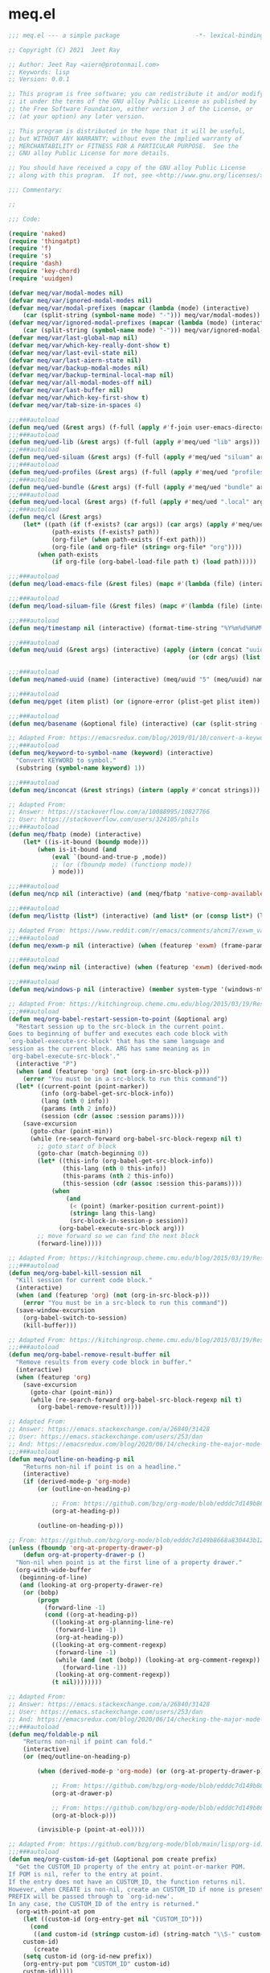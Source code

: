 * meq.el

#+begin_src emacs-lisp :tangle (meq/tangle-path)
;;; meq.el --- a simple package                     -*- lexical-binding: t; -*-

;; Copyright (C) 2021  Jeet Ray

;; Author: Jeet Ray <aiern@protonmail.com>
;; Keywords: lisp
;; Version: 0.0.1

;; This program is free software; you can redistribute it and/or modify
;; it under the terms of the GNU alloy Public License as published by
;; the Free Software Foundation, either version 3 of the License, or
;; (at your option) any later version.

;; This program is distributed in the hope that it will be useful,
;; but WITHOUT ANY WARRANTY; without even the implied warranty of
;; MERCHANTABILITY or FITNESS FOR A PARTICULAR PURPOSE.  See the
;; GNU alloy Public License for more details.

;; You should have received a copy of the GNU alloy Public License
;; along with this program.  If not, see <http://www.gnu.org/licenses/>.

;;; Commentary:

;; 

;;; Code:

(require 'naked)
(require 'thingatpt)
(require 'f)
(require 's)
(require 'dash)
(require 'key-chord)
(require 'uuidgen)

(defvar meq/var/modal-modes nil)
(defvar meq/var/ignored-modal-modes nil)
(defvar meq/var/modal-prefixes (mapcar (lambda (mode) (interactive)
    (car (split-string (symbol-name mode) "-"))) meq/var/modal-modes))
(defvar meq/var/ignored-modal-prefixes (mapcar (lambda (mode) (interactive)
    (car (split-string (symbol-name mode) "-"))) meq/var/ignored-modal-modes))
(defvar meq/var/last-global-map nil)
(defvar meq/var/which-key-really-dont-show t)
(defvar meq/var/last-evil-state nil)
(defvar meq/var/last-aiern-state nil)
(defvar meq/var/backup-modal-modes nil)
(defvar meq/var/backup-terminal-local-map nil)
(defvar meq/var/all-modal-modes-off nil)
(defvar meq/var/last-buffer nil)
(defvar meq/var/which-key-first-show t)
(defvar meq/var/tab-size-in-spaces 4)

;;;###autoload
(defun meq/ued (&rest args) (f-full (apply #'f-join user-emacs-directory args)))
;;;###autoload
(defun meq/ued-lib (&rest args) (f-full (apply #'meq/ued "lib" args)))
;;;###autoload
(defun meq/ued-siluam (&rest args) (f-full (apply #'meq/ued "siluam" args)))
;;;###autoload
(defun meq/ued-profiles (&rest args) (f-full (apply #'meq/ued "profiles" args)))
;;;###autoload
(defun meq/ued-bundle (&rest args) (f-full (apply #'meq/ued "bundle" args)))
;;;###autoload
(defun meq/ued-local (&rest args) (f-full (apply #'meq/ued ".local" args)))
;;;###autoload
(defun meq/cl (&rest args)
    (let* ((path (if (f-exists? (car args)) (car args) (apply #'meq/ued args)))
            (path-exists (f-exists? path))
            (org-file* (when path-exists (f-ext path)))
            (org-file (and org-file* (string= org-file* "org"))))
        (when path-exists
            (if org-file (org-babel-load-file path t) (load path)))))

;;;###autoload
(defun meq/load-emacs-file (&rest files) (mapc #'(lambda (file) (interactive) (load (meq/ued-lib file))) files))

;;;###autoload
(defun meq/load-siluam-file (&rest files) (mapc #'(lambda (file) (interactive) (load (meq/ued-siluam file))) files))

;;;###autoload
(defun meq/timestamp nil (interactive) (format-time-string "%Y%m%d%H%M%S%N"))

;;;###autoload
(defun meq/uuid (&rest args) (interactive) (apply (intern (concat "uuidgen-" (or (car args) "5")))
                                                  (or (cdr args) (list (uuidgen-4) (uuidgen-4)))))

;;;###autoload
(defun meq/named-uuid (name) (interactive) (meq/uuid "5" (meq/uuid) name))

;;;###autoload
(defun meq/pget (item plist) (or (ignore-error (plist-get plist item)) (cl-getf plist item)))

;;;###autoload
(defun meq/basename (&optional file) (interactive) (car (split-string (file-name-base (or file buffer-file-name)) "\\.")))

;; Adapted From: https://emacsredux.com/blog/2019/01/10/convert-a-keyword-to-a-symbol/
;;;###autoload
(defun meq/keyword-to-symbol-name (keyword) (interactive)
  "Convert KEYWORD to symbol."
  (substring (symbol-name keyword) 1))

;;;###autoload
(defun meq/inconcat (&rest strings) (intern (apply #'concat strings)))

;; Adapted From:
;; Answer: https://stackoverflow.com/a/10088995/10827766
;; User: https://stackoverflow.com/users/324105/phils
;;;###autoload
(defun meq/fbatp (mode) (interactive)
    (let* ((is-it-bound (boundp mode)))
        (when is-it-bound (and
            (eval `(bound-and-true-p ,mode))
            ;; (or (fboundp mode) (functionp mode))
            ) mode)))

;;;###autoload
(defun meq/ncp nil (interactive) (and (meq/fbatp 'native-comp-available-p) (native-comp-available-p)))

;;;###autoload
(defun meq/listtp (list*) (interactive) (and list* (or (consp list*) (listp list*))))

;; Adapted From: https://www.reddit.com/r/emacs/comments/ahcmi7/exwm_variable_to_detect_if_it_is_being_used/eedfhs0?utm_source=share&utm_medium=web2x&context=3
;;;###autoload
(defun meq/exwm-p nil (interactive) (when (featurep 'exwm) (frame-parameter (selected-frame) 'exwm-active)))

;;;###autoload
(defun meq/xwinp nil (interactive) (when (featurep 'exwm) (derived-mode-p 'exwm-mode)))

;;;###autoload
(defun meq/windows-p nil (interactive) (member system-type '(windows-nt ms-dos)))

;; Adapted From: https://kitchingroup.cheme.cmu.edu/blog/2015/03/19/Restarting-org-babel-sessions-in-org-mode-more-effectively/
;;;###autoload
(defun meq/org-babel-restart-session-to-point (&optional arg)
  "Restart session up to the src-block in the current point.
Goes to beginning of buffer and executes each code block with
`org-babel-execute-src-block' that has the same language and
session as the current block. ARG has same meaning as in
`org-babel-execute-src-block'."
  (interactive "P")
  (when (and (featurep 'org) (not (org-in-src-block-p)))
    (error "You must be in a src-block to run this command"))
  (let* ((current-point (point-marker))
         (info (org-babel-get-src-block-info))
         (lang (nth 0 info))
         (params (nth 2 info))
         (session (cdr (assoc :session params))))
    (save-excursion
      (goto-char (point-min))
      (while (re-search-forward org-babel-src-block-regexp nil t)
        ;; goto start of block
        (goto-char (match-beginning 0))
        (let* ((this-info (org-babel-get-src-block-info))
               (this-lang (nth 0 this-info))
               (this-params (nth 2 this-info))
               (this-session (cdr (assoc :session this-params))))
            (when
                (and
                 (< (point) (marker-position current-point))
                 (string= lang this-lang)
                 (src-block-in-session-p session))
              (org-babel-execute-src-block arg)))
        ;; move forward so we can find the next block
        (forward-line)))))

;; Adapted From: https://kitchingroup.cheme.cmu.edu/blog/2015/03/19/Restarting-org-babel-sessions-in-org-mode-more-effectively/
;;;###autoload
(defun meq/org-babel-kill-session nil
  "Kill session for current code block."
  (interactive)
  (when (and (featurep 'org) (not (org-in-src-block-p)))
    (error "You must be in a src-block to run this command"))
  (save-window-excursion
    (org-babel-switch-to-session)
    (kill-buffer)))

;; Adapted From: https://kitchingroup.cheme.cmu.edu/blog/2015/03/19/Restarting-org-babel-sessions-in-org-mode-more-effectively/
;;;###autoload
(defun meq/org-babel-remove-result-buffer nil
  "Remove results from every code block in buffer."
  (interactive)
  (when (featurep 'org)
    (save-excursion
      (goto-char (point-min))
      (while (re-search-forward org-babel-src-block-regexp nil t)
        (org-babel-remove-result)))))

;; Adapted From:
;; Answer: https://emacs.stackexchange.com/a/26840/31428
;; User: https://emacs.stackexchange.com/users/253/dan
;; And: https://emacsredux.com/blog/2020/06/14/checking-the-major-mode-in-emacs-lisp/
;;;###autoload
(defun meq/outline-on-heading-p nil
    "Returns non-nil if point is on a headline."
    (interactive)
    (if (derived-mode-p 'org-mode)
        (or (outline-on-heading-p)

            ;; From: https://github.com/bzg/org-mode/blob/edddc7d149b8668a830443b12db14075beb28607/lisp/org.el#L20744
            (org-at-heading-p))

        (outline-on-heading-p)))

;; From: https://github.com/bzg/org-mode/blob/edddc7d149b8668a830443b12db14075beb28607/lisp/org.el#L12889            
(unless (fboundp 'org-at-property-drawer-p)
    (defun org-at-property-drawer-p ()
  "Non-nil when point is at the first line of a property drawer."
  (org-with-wide-buffer
   (beginning-of-line)
   (and (looking-at org-property-drawer-re)
	(or (bobp)
	    (progn
	      (forward-line -1)
	      (cond ((org-at-heading-p))
		    ((looking-at org-planning-line-re)
		     (forward-line -1)
		     (org-at-heading-p))
		    ((looking-at org-comment-regexp)
		     (forward-line -1)
		     (while (and (not (bobp)) (looking-at org-comment-regexp))
		       (forward-line -1))
		     (looking-at org-comment-regexp))
		    (t nil))))))))

;; Adapted From:
;; Answer: https://emacs.stackexchange.com/a/26840/31428
;; User: https://emacs.stackexchange.com/users/253/dan
;; And: https://emacsredux.com/blog/2020/06/14/checking-the-major-mode-in-emacs-lisp/
;;;###autoload
(defun meq/foldable-p nil
    "Returns non-nil if point can fold."
    (interactive)
    (or (meq/outline-on-heading-p)

        (when (derived-mode-p 'org-mode) (or (org-at-property-drawer-p)

            ;; From: https://github.com/bzg/org-mode/blob/edddc7d149b8668a830443b12db14075beb28607/lisp/org.el#L20809
            (org-at-drawer-p)

            ;; From: https://github.com/bzg/org-mode/blob/edddc7d149b8668a830443b12db14075beb28607/lisp/org.el#L20815
            (org-at-block-p)))

        (invisible-p (point-at-eol))))

;; Adapted From: https://github.com/bzg/org-mode/blob/main/lisp/org-id.el#L275
;;;###autoload
(defun meq/org-custom-id-get (&optional pom create prefix)
  "Get the CUSTOM_ID property of the entry at point-or-marker POM.
If POM is nil, refer to the entry at point.
If the entry does not have an CUSTOM_ID, the function returns nil.
However, when CREATE is non-nil, create an CUSTOM_ID if none is present already.
PREFIX will be passed through to `org-id-new'.
In any case, the CUSTOM_ID of the entry is returned."
  (org-with-point-at pom
    (let ((custom-id (org-entry-get nil "CUSTOM_ID")))
      (cond
       ((and custom-id (stringp custom-id) (string-match "\\S-" custom-id))
	custom-id)
       (create
	(setq custom-id (org-id-new prefix))
	(org-entry-put pom "CUSTOM_ID" custom-id)
	custom-id)))))

;; Adapted From: https://github.com/bzg/org-mode/blob/main/lisp/org-id.el#L253
;;;###autoload
(defun meq/org-custom-id-get-create (&optional force)
  "Create an CUSTOM_ID for the current entry and return it.
If the entry already has an CUSTOM_ID, just return it.
With optional argument FORCE, force the creation of a new CUSTOM_ID."
  (interactive "P")
  (when force
    (org-entry-put (point) "CUSTOM_ID" nil))
  (meq/org-custom-id-get (point) 'create))

;;;###autoload
(defun meq/folded-p nil "Returns non-nil if point is on a folded org object." (interactive) (and (meq/foldable-p) (invisible-p (point-at-eol))))

;;;###autoload
(defun meq/unfolded-p nil "Returns non-nil if point is on an unfolded org object." (interactive) (and (meq/foldable-p) (not (invisible-p (point-at-eol)))))

;; Adapted From:
;; Answer: https://emacs.stackexchange.com/a/37791/31428
;; User: https://emacs.stackexchange.com/users/12497/toothrot
;;;###autoload
(defun meq/go-to-parent (&optional steps) (interactive) (ignore-error (outline-up-heading (or steps 0))))

;; Adapted From:
;; Answer: https://stackoverflow.com/a/27799515
;; User: https://stackoverflow.com/users/850781/sds
;;;###autoload
(defun meq/prior-char (&optional *point) (interactive) (char-syntax (if *point (char-before *point) (preceding-char))))

;;;###autoload
(defun meq/whitespace-before-p (&optional *point) (interactive) (member (meq/prior-char *point) `(,(string-to-char " ") ,(string-to-char "\t"))))

;;;###autoload
(defun meq/newline-p (&optional *point) (interactive) (member (meq/prior-char *point) `(,(string-to-char "\n"))))

;;;###autoload
(defun meq/key-chord-p (key-chord) (string= (if (listp key-chord) (car key-chord) key-chord) "<key-chord>"))

;;;###autoload
(defun meq/delete-while-white (&optional *not) (interactive) (while (if *not (not (meq/whitespace-before-p)) (meq/whitespace-before-p)) (delete-backward-char 1)))

;;;###autoload
(defun meq/delete-white-or-word nil (interactive) (cond
    ((bolp) (delete-backward-char 1))
    ((meq/whitespace-before-p) (if (meq/whitespace-before-p (1- (point)))
                        (meq/delete-while-white)
                        (delete-backward-char 1)
                        (meq/delete-while-white t)))
    (t (meq/delete-while-white t))))

;;;###autoload
(defun meq/outline-cycle (func &rest args) (interactive) (if (meq/folded-p)
    (progn
        ;; (when (invisible-p (point)) (beginning-of-line) (when (invisible-p (point)) (while (invisible-p (point)) (backward-char))))

        ;; Adapted From: https://www.reddit.com/r/emacs/comments/rlxkjn/move_cursor_from_invisible_region_to_visible/
        (when (invisible-p (point)) (while (invisible-p (1- (point))) (goto-char (previous-single-char-property-change (point) 'invisible))))
        
        (apply func args))
    (if (meq/outline-on-heading-p)
        (cond
            ((meq/fbatp aiern-mode) (aiern-close-fold))
            ((meq/fbatp evil-mode) (evil-close-fold))
            (t (outline-hide-subtree)))
        (cond
            ((meq/fbatp aiern-mode) (if (meq/foldable-p) (apply func args) (meq/go-to-parent) (aiern-close-fold)))
            ((meq/fbatp evil-mode) (if (meq/foldable-p) (apply func args) (meq/go-to-parent) (evil-close-fold)))
            (t (apply func args))))
    (message "FOLDED")))

;; Adapted From:
;; Answer: https://emacs.stackexchange.com/a/54550
;; User: https://emacs.stackexchange.com/users/21533/jagrg
;;;###autoload
(defun meq/tab (&optional tab-size-in-spaces) (insert (make-string (or tab-size-in-spaces meq/var/tab-size-in-spaces) ?\s)))

;;;###autoload
(defun meq/untab (&optional tab-size-in-spaces) (interactive) (mapc
    #'(lambda (i) (interactive) (when (meq/whitespace-before-p) (delete-backward-char 1)))
    (number-sequence 1 (or tab-size-in-spaces meq/var/tab-size-in-spaces))))

;;;###autoload
(defun meq/outline-indent (untab) (interactive) (if untab (meq/untab) (meq/tab)))

;;;###autoload
(defun meq/outline-cycle-indent (untab func &rest args) (interactive)
    (let* ((oci (lambda (untab func &rest args) (interactive) (if (meq/foldable-p) (apply #'meq/outline-cycle func args) (meq/outline-indent untab)))))
        (cond
            ((meq/fbatp aiern-mode) (cond
                ((member aiern-state '(normal visual)) (apply #'meq/outline-cycle func args))
                ((member aiern-state '(insert)) (meq/outline-indent untab))
                (t (apply oci untab func args))))
            ((meq/fbatp evil-mode) (cond
                ((member evil-state '(normal visual)) (apply #'meq/outline-cycle func args))
                ((member evil-state '(insert)) (meq/outline-indent untab))
                (t (apply oci untab func args))))
            (t (apply oci untab func args)))))

;;;###autoload
(advice-add #'org-cycle :around #'(lambda (func &rest args) (interactive) (apply #'meq/outline-cycle-indent nil func args)))

;;;###autoload
(advice-add #'org-shifttab :around #'(lambda (func &rest args) (interactive) (apply #'meq/outline-cycle-indent t func args)))

;; Adapted From:
;; Answer: https://emacs.stackexchange.com/questions/28098/how-to-change-org-mode-babel-tangle-write-to-file-way-as-append-instead-of-overr/38898#38898
;; User: https://emacs.stackexchange.com/users/2370/tobias
;;;###autoload
(defun meq/org-babel-tangle-append nil
    "Append source code block at point to its tangle file.
    The command works like `org-babel-tangle' with prefix arg
    but `delete-file' is ignored."
    (interactive)
    (when (featurep 'org)
        (cl-letf (((symbol-function 'delete-file) #'ignore))
            (org-babel-tangle '(4)))))

;; Adapted From:
;; Answer: https://emacs.stackexchange.com/questions/39032/tangle-the-same-src-block-to-different-files/39039#39039
;; User: https://emacs.stackexchange.com/users/2370/tobias
;;;###autoload
(defun meq/org-babel-tangle-collect-blocks-handle-tangle-list (&optional language tangle-file)
    "Can be used as :override advice for `org-babel-tangle-collect-blocks'.
    Handles lists of :tangle files."
    (when (featurep 'org)
        (let ((counter 0) last-heading-pos blocks)
            (org-babel-map-src-blocks (buffer-file-name)
            (let ((current-heading-pos
                (org-with-wide-buffer
                (org-with-limited-levels (outline-previous-heading)))))
            (if (eq last-heading-pos current-heading-pos) (cl-incf counter)
            (setq counter 1)
            (setq last-heading-pos current-heading-pos)))
            (unless (org-in-commented-heading-p)
            (let* ((info (org-babel-get-src-block-info 'light))
                (src-lang (nth 0 info))
                (src-tfiles (cdr (assq :tangle (nth 2 info))))) ; Tobias: accept list for :tangle
            (unless (consp src-tfiles) ; Tobias: unify handling of strings and lists for :tangle
                (setq src-tfiles (list src-tfiles))) ; Tobias: unify handling
            (dolist (src-tfile src-tfiles) ; Tobias: iterate over list
                (unless (or (string= src-tfile "no")
                    (and tangle-file (not (equal tangle-file src-tfile)))
                    (and language (not (string= language src-lang))))
                ;; Add the spec for this block to blocks under its
                ;; language.
                (let ((by-lang (assoc src-lang blocks))
                    (block (org-babel-tangle-single-block counter)))
                (setcdr (assoc :tangle (nth 4 block)) src-tfile) ; Tobias: 
                (if by-lang (setcdr by-lang (cons block (cdr by-lang)))
                (push (cons src-lang (list block)) blocks)))))))) ; Tobias: just ()
            ;; Ensure blocks are in the correct order.
            (mapcar (lambda (b) (cons (car b) (nreverse (cdr b)))) blocks))))

;; Adapted From:
;; Answer: https://emacs.stackexchange.com/questions/39032/tangle-the-same-src-block-to-different-files/39039#39039
;; User: https://emacs.stackexchange.com/users/2370/tobias
;;;###autoload
(defun meq/org-babel-tangle-single-block-handle-tangle-list (oldfun block-counter &optional only-this-block)
    "Can be used as :around advice for `org-babel-tangle-single-block'.
    If the :tangle header arg is a list of files. Handle all files"
    (when (featurep 'org)
        (let* ((info (org-babel-get-src-block-info))
            (params (nth 2 info))
            (tfiles (cdr (assoc :tangle params))))
            (if (null (and only-this-block (consp tfiles)))
            (funcall oldfun block-counter only-this-block)
            (cl-assert (listp tfiles) nil
                ":tangle only allows a tangle file name or a list of tangle file names")
            (let ((ret (mapcar
                (lambda (tfile)
                    (let (old-get-info)
                    (cl-letf* (((symbol-function 'old-get-info) (symbol-function 'org-babel-get-src-block-info))
                        ((symbol-function 'org-babel-get-src-block-info)
                        `(lambda (&rest get-info-args)
                            (let* ((info (apply 'old-get-info get-info-args))
                                (params (nth 2 info))
                                (tfile-cons (assoc :tangle params)))
                            (setcdr tfile-cons ,tfile)
                            info))))
                    (funcall oldfun block-counter only-this-block))))
                tfiles)))
            (if only-this-block
                (list (cons (cl-caaar ret) (mapcar #'cadar ret)))
            ret))))))

;;;###autoload
(defun meq/get-tangled-file-name (&optional file*) (interactive)
    (with-current-buffer (get-file-buffer (or file* buffer-file-name))

        ;; Adapted From:
        ;; Answer: https://emacs.stackexchange.com/a/24521/31428
        ;; User: https://emacs.stackexchange.com/users/12616/konstantin-morenko
        (goto-line 1)

        ;; Adapted From:
        ;; Answer: https://emacs.stackexchange.com/a/15136/31428
        ;; User: https://emacs.stackexchange.com/users/253/dan
        (let* ((line (thing-at-point 'line))

                (split-line (split-string line ":")))
            (f-full (cadr split-line)))))

;;;###autoload
(defun meq/org-babel-detangle-and-return (&optional file* origin*) (interactive)
    (when (featurep 'org)
        (save-current-buffer
            (let* ((file (or file* buffer-file-name))
                    (origin-buffer (get-file-buffer (or
                                        origin*
                                        (meq/get-tangled-file-name file)))))
                (org-babel-detangle file)
                (when origin-buffer
                    (set-buffer origin-buffer)
                    (save-buffer)
                    (kill-buffer origin-buffer))

                ;; Adapted From:
                ;; Answer: https://stackoverflow.com/a/44049569/10827766
                ;; User: https://stackoverflow.com/users/2876504/alejandro-c
                (delete-window (previous-window))))))

;;;###autoload
(defun meq/org-babel-detangle-kill-and-return (file &optional origin) (interactive)
    (let* ((file-buffer (get-file-buffer file)))
        (meq/org-babel-detangle-and-return file origin)
        (when file-buffer (kill-buffer file-buffer))))

;;;###autoload
(defun meq/generate-obdar (file &optional origin)
    (add-hook 'after-save-hook #'(lambda nil (interactive)
        (when (eq (get-file-buffer file) (current-buffer))
            (meq/org-babel-detangle-and-return file origin)))))

;;;###autoload
(defun meq/moff (mode) (if (meq/fbatp mode) 0 1))

;;;###autoload
(defun meq/after-init nil (interactive)
    (when (featurep 'writeroom-mode) (writeroom-mode (meq/moff writeroom-mode))))

;;;###autoload
(defun meq/src-mode-settings nil (interactive)
    (when (featurep 'org) (meq/disable-all-modal-modes) (meq/after-init)))
;;;###autoload
(defun meq/src-mode-exit nil (interactive) (when (featurep 'org) (meq/disable-all-modal-modes)))

;; Adapted From: https://github.com/syl20bnr/spacemacs/issues/13058#issuecomment-565741009
;; ;;;###autoload
;; (advice-add #'org-edit-src-exit :after #'meq/src-mode-exit)
;; ;;;###autoload
;; (advice-add #'org-edit-src-abort :after #'meq/src-mode-exit)
;;;###autoload
(advice-add #'org-edit-special :after #'meq/src-mode-settings)
;;;###autoload
(advice-add #'org-babel-tangle-collect-blocks :override #'meq/org-babel-tangle-collect-blocks-handle-tangle-list)
;;;###autoload
(advice-add #'org-babel-tangle-single-block :around #'meq/org-babel-tangle-single-block-handle-tangle-list)

;; Adapted From: http://endlessparentheses.com/emacs-narrow-or-widen-dwim.html
;;;###autoload
(defun meq/narrow-or-widen-dwim (p)
    "Widen if buffer is narrowed, narrow-dwim otherwise.
    Dwim means: region, org-src-block, org-subtree, or
    defun, whichever applies first. Narrowing to
    org-src-block actually calls `org-edit-src-code'.

    With prefix P, don't widen, just narrow even if buffer
    is already narrowed."
    (interactive "P")
    (when (featurep 'org)
        (declare (interactive-only))
        (cond ((and (buffer-narrowed-p) (not p)) (widen))
                ((region-active-p)
                (narrow-to-region (region-beginning)
                                (region-end)))
                ((derived-mode-p 'org-mode)
                ;; `org-edit-src-code' is not a real narrowing
                ;; command. Remove this first conditional if
                ;; you don't want it.
                (cond ((ignore-errors (org-edit-src-code) t)
                        (delete-other-windows))
                    ((ignore-errors (org-narrow-to-block) t))
                    (t (org-narrow-to-subtree))))
                ((derived-mode-p 'latex-mode)
                (LaTeX-narrow-to-environment))
                (t (narrow-to-defun)))
            (meq/src-mode-settings)))

;;;###autoload
(defmacro meq/add-to-ignored-modal-modes (**mode &rest args) (interactive)
    (let* ((*mode (symbol-name **mode))
            (mode (meq/inconcat *mode "-mode")))
        (eval `(progn ,@args))
        (push mode meq/var/ignored-modal-modes)
        (push *mode meq/var/ignored-modal-prefixes)
        (funcall mode 1)))

;; Adapted From:
;; Answer: https://emacs.stackexchange.com/a/42240
;; User: user12563
;;;###autoload
(defun meq/disable-all-modal-modes (&optional keymap include-ignored) (interactive)
    (mapc
        #'(lambda (mode-symbol)
            ;; some symbols are functions which aren't normal mode functions
            (when (and
                    (meq/fbatp mode-symbol)
                    (not (member mode-symbol meq/var/ignored-modal-modes)))
                (message (format "Disabling %s" (symbol-name mode-symbol)))
                (ignore-errors
                    (funcall mode-symbol -1))))
            meq/var/modal-modes)
    (mapc
        #'(lambda (mode-symbol)
            ;; some symbols are functions which aren't normal mode functions
            (when (meq/fbatp mode-symbol)
                (if include-ignored
                    (progn
                        (message (format "Disabling %s" (symbol-name mode-symbol)))
                        (ignore-errors (funcall mode-symbol -1)))
                    (message (format "Enabling %s" (symbol-name mode-symbol)))
                    (ignore-errors (funcall mode-symbol 1)))))
            meq/var/ignored-modal-modes)
    (when include-ignored (setq meq/var/all-modal-modes-off t))
    (when (featurep 'cosmoem) (cosmoem-hide-all-modal-modes keymap include-ignored)))

;; Adapted From:
;; Answer: https://superuser.com/a/331662/1154755
;; User: https://superuser.com/users/656734/phimuemue
;;;###autoload
(defun meq/end-of-line-and-indented-new-line nil (interactive) (end-of-line) (newline-and-indent))

;; Adapted From:
;; Answer: https://emacs.stackexchange.com/questions/12997/how-do-i-use-nadvice/14827#14827
;; User: https://emacs.stackexchange.com/users/2308/kdb
;;;###autoload
(defun meq/which-key--hide-popup (&optional force dont-disable-modal-modes) (interactive)
    (let* ((popup-was-up (which-key--popup-showing-p)))
        (when force (setq meq/var/which-key-really-dont-show t))
        (unless dont-disable-modal-modes (meq/disable-all-modal-modes))
        (setq which-key-persistent-popup nil)
        (which-key--hide-popup)
        (which-key-mode -1)
        (when meq/var/which-key-first-show
            ;; Adapted From:
            ;; Answer: https://stackoverflow.com/a/44049569/10827766
            ;; User: https://stackoverflow.com/users/2876504/alejandro-c
            (when popup-was-up (delete-window (previous-window)))

            (setq meq/var/which-key-first-show nil))))

;; Adapted From: https://www.reddit.com/r/emacs/comments/3u0d0u/how_do_i_make_the_vertical_window_divider_more/cxb78ul?utm_source=share&utm_medium=web2x&context=3
;; More Information Here: https://www.gnu.org/software/emacs/manual/html_node/elisp/Display-Tables.html
;;;###autoload
(defun meq/window-divider nil
  (let ((display-table (or buffer-display-table standard-display-table)))
    (when display-table (set-display-table-slot display-table 0 ? )
    (set-display-table-slot display-table 1 ? )
    (set-display-table-slot display-table 5 ? )
    (set-window-display-table (selected-window) display-table))))

;; ;;;###autoload
(add-hook 'window-configuration-change-hook #'meq/window-divider)

;;;###autoload
(defun meq/which-key--show-popup (&optional keymap force disable-modal-modes) (interactive)
    (let ((show-popup #'(lambda (keymap) (interactive)
            (which-key-mode 1)
            (setq which-key-persistent-popup t)
            (if disable-modal-modes
                (meq/disable-all-modal-modes keymap)
                (meq/which-key-show-top-level keymap)))))
        (if meq/var/which-key-really-dont-show
            (when force (setq meq/var/which-key-really-dont-show nil) (funcall show-popup keymap))
            (funcall show-popup keymap))
        (setq meq/var/all-keymaps-map nil)))

;;;###autoload
(with-eval-after-load 'aiern (mapc #'(lambda (state) (interactive)
    (add-hook (meq/inconcat "aiern-" (symbol-name (car state)) "-state-entry-hook")
        #'(lambda nil (interactive)
            (meq/which-key--show-popup (meq/inconcat "aiern-" (symbol-name (car state)) "-state-map"))))
    (add-hook (meq/inconcat "aiern-" (symbol-name (car state)) "-state-exit-hook")
        #'(lambda nil (interactive)
            (meq/which-key--show-popup)))
    (add-hook (meq/inconcat "evil-" (symbol-name (car state)) "-state-entry-hook")
        #'(lambda nil (interactive)
            (meq/which-key--show-popup (meq/inconcat "evil-" (symbol-name (car state)) "-state-map"))))
    (add-hook (meq/inconcat "evil-" (symbol-name (car state)) "-state-exit-hook")
        #'(lambda nil (interactive)
            (meq/which-key--show-popup))))
    aiern-state-properties))

;;;###autoload
(defun meq/which-key--refresh-popup (&optional keymap) (interactive)
    (meq/which-key--hide-popup t)
    (meq/which-key--show-popup keymap t))

;;;###autoload
(defun meq/toggle-which-key (&optional keymap) (interactive)
    (if (cosmoem-any-popup-showing-p)
        (meq/which-key--hide-popup t)
        (meq/which-key--show-popup keymap t)
        ;; (meq/which-key-show-top-level keymap)
        ))

;;;###autoload
(defun meq/which-key-show-top-level (&optional keymap) (interactive)
    (let* ((current-map (or (symbol-value keymap) (or overriding-terminal-local-map global-map)))
        (which-key-function
            ;; #'which-key-show-top-level
            ;; #'(lambda nil (interactive) (which-key-show-full-keymap 'global-map))
            ;; #'which-key-show-full-major-mode
            ;; #'which-key-show-major-mode

            ;; Adapted From:
            ;; https://github.com/justbur/emacs-which-key/blob/master/which-key.el#L2359
            ;; https://github.com/justbur/emacs-which-key/blob/master/which-key.el#L2666
            #'(lambda nil (interactive)
                (when which-key-persistent-popup (which-key--create-buffer-and-show nil current-map nil "Current bindings")))))
        (if (which-key--popup-showing-p)
            (when keymap (funcall which-key-function))
            (funcall which-key-function))
        (setq meq/var/current-top-level-map nil)))

;; Adapted From: https://github.com/justbur/emacs-which-key/blob/master/which-key.el#L1766
(defun which-key--get-keymap-bindings-advice
    (keymap &optional start prefix filter all evil aiern)
  "Retrieve top-level bindings from KEYMAP.
PREFIX limits bindings to those starting with this key
sequence. START is a list of existing bindings to add to.  If ALL
is non-nil, recursively retrieve all bindings below PREFIX. If
EVIL is non-nil, extract active evil bidings; if AIERN is non-nil,
extract active aiern bidings."
  (let ((bindings start)
        (ignore '(self-insert-command ignore ignore-event company-ignore))
        (evil-map
         (when (and evil (bound-and-true-p evil-local-mode))
           (lookup-key keymap (kbd (format "<%s-state>" evil-state)))))
        (aiern-map
         (when (and aiern (bound-and-true-p aiern-local-mode))
           (lookup-key keymap (kbd (format "<%s-state>" aiern-state))))))
    (when (keymapp evil-map)
      (setq bindings (which-key--get-keymap-bindings-1
                      evil-map bindings prefix filter all ignore)))
    (when (keymapp aiern-map)
      (setq bindings (which-key--get-keymap-bindings-1
                      aiern-map bindings prefix filter all ignore)))
    (which-key--get-keymap-bindings-1
     keymap bindings prefix filter all ignore)))

(advice-add #'which-key--get-keymap-bindings :override #'which-key--get-keymap-bindings-advice)

;; Adapted From:
;; Answer: https://emacs.stackexchange.com/a/14956/31428
;; User: https://emacs.stackexchange.com/users/25/gilles-so-stop-being-evil
;; (with-eval-after-load 'evil (defun meq/newline-and-indent-advice (func &rest arguments)
;;;###autoload
(defun meq/newline-and-indent-advice (func &rest arguments)
    (if (window-minibuffer-p)
        (cond
            ((evil-ex-p) (evil-ex-execute (minibuffer-contents)))
            ((aiern-ex-p) (aiern-ex-execute (minibuffer-contents)))
            (t (progn (minibuffer-complete-and-exit) (minibuffer-complete-and-exit))))
        (apply func arguments)))
        ;; )

;;;###autoload
(defun meq/current-modal-modes (&optional include-ignored) (interactive)
    (-filter #'(lambda (mode) (interactive) (eval `(bound-and-true-p ,mode)))
        (append (when include-ignored meq/var/ignored-modal-modes) meq/var/modal-modes)))

;; Answer: https://stackoverflow.com/a/14490054/10827766
;; User: https://stackoverflow.com/users/1600898/user4815162342
;;;###autoload
(defun meq/keymap-symbol (keymap)
    "Return the symbol to which KEYMAP is bound, or nil if no such symbol exists."
    (interactive)
    (catch 'gotit
        (mapatoms (lambda (sym)
            (and (boundp sym)
                (eq (symbol-value sym) keymap)
                (not (eq sym 'keymap))
                (throw 'gotit sym))))))

;;;###autoload
(defun meq/pre-post-command-hook-command nil (interactive)
    (when (window-minibuffer-p)
      (when (featurep 'alloy)
        (if (or (derived-mode-p 'prog-mode)
                (derived-mode-p 'text-mode))
          (unless (lookup-key
                      alloy-override-mode-map
                      (naked "RET"))
                        ;; (define-key alloy-override-mode-map (naked "RET") 'newline-and-indent))
                        (alloy-define-key :keymaps 'override "RET" 'newline-and-indent))
          (when (lookup-key
                  alloy-override-mode-map
                  (naked "RET"))
                    ;; (define-key alloy-override-mode-map (naked "RET") nil)
                    (alloy-define-key :keymaps 'override "RET" nil)
                  ))))
    (if (or
            ;; (meq/xwinp)
            (derived-mode-p 'vterm-mode))
        (unless meq/var/all-modal-modes-off
            (setq meq/var/backup-modal-modes (meq/current-modal-modes t)
                meq/var/backup-terminal-local-map overriding-terminal-local-map)
            (when (featurep 'vterm) (setq overriding-terminal-local-map vterm-mode-map))
            (meq/disable-all-modal-modes nil t))
        (when meq/var/all-modal-modes-off (mapc #'(lambda (mode) (interactive)
            (when (meq/fbatp mode) (ignore-errors (funcall mode 1)))) meq/var/backup-modal-modes)
            (setq meq/var/backup-modal-modes nil
                meq/var/all-modal-modes-off nil
                overriding-terminal-local-map meq/var/backup-terminal-local-map)))
    (when (featurep 'writeroom-mode)
        (unless (and (meq/fbatp writeroom-mode) (or
                                                    lv-wnd
                                                    (window-minibuffer-p)
                                                    (which-key--popup-showing-p))) (writeroom-mode 1)))
    (when (and (featurep 'olivetti)
            (not (or (derived-mode-p 'dired-mode) (meq/xwinp) (meq/fbatp olivetti-mode))))
        (olivetti-mode 1))
    (when (featurep 'rainbow-identifiers)
        (unless (meq/fbatp rainbow-identifiers-mode) (rainbow-identifiers-mode 1))
        (setq rainbow-identifiers-faces-to-override (face-list)))
    ;; (when (meq/exwm-p) (if (or
    ;;                         (meq/current-modal-modes)
    ;;                         (not (meq/xwinp))
    ;;                         overriding-terminal-local-map
    ;;                         deino-curr-map
    ;;                         hydra-curr-map)
    ;;     (unless (eq exwm--input-mode 'line-mode) (exwm-input-grab-keyboard exwm--id))
    ;;     (unless (eq exwm--input-mode 'char-mode) (exwm-input-release-keyboard exwm--id))))
        )
;;;###autoload
(add-hook 'pre-command-hook 'meq/pre-post-command-hook-command)
;;;###autoload
(add-hook 'post-command-hook 'meq/pre-post-command-hook-command)

;;;###autoload
(defun meq/evil-ex-advice (func &rest arguments)
    (meq/which-key--hide-popup nil t)
    (setq meq/var/last-global-map (current-global-map))
    (use-global-map global-map)

    (apply func arguments)

    (use-global-map meq/var/last-global-map)
    (setq meq/var/last-global-map nil)
    (meq/which-key--show-popup))
;;;###autoload
(with-eval-after-load 'aiern (advice-add #'aiern-ex :around #'meq/evil-ex-advice))
;;;###autoload
(with-eval-after-load 'evil (advice-add #'evil-ex :around #'meq/evil-ex-advice))

;; From: https://github.com/hlissner/doom-emacs/blob/develop/core/core-keybinds.el#L83
;;;###autoload
(defun meq/doom/escape (&optional interactive)
  "Run `doom-escape-hook'."
  (interactive (list 'interactive))
  (cond ((minibuffer-window-active-p (minibuffer-window))
         ;; quit the minibuffer if open.
         (when interactive
           (setq this-command 'abort-recursive-edit))
         (abort-recursive-edit))
        ;; Run all escape hooks. If any returns non-nil, then stop there.
        ((run-hook-with-args-until-success 'doom-escape-hook))
        ;; don't abort macros
        ((or defining-kbd-macro executing-kbd-macro) nil)
        ;; Back to the default

        ;; TODO: Incorporate deino-keyboard-quit and hydra-keyboard-quit here
        ((unwind-protect (keyboard-escape-quit)
           (when interactive
             (setq this-command 'keyboard-escape-quit))))))
;;;###autoload
(advice-add #'keyboard-quit :override #'meq/doom/escape)

;;;###autoload
(defun meq/M-x nil (interactive) (if (window-minibuffer-p) (meq/doom/escape) (execute-extended-command nil)))

;; From:
;; Answer: https://stackoverflow.com/questions/24832699/emacs-24-untabify-on-save-for-everything-except-makefiles
;; User: https://stackoverflow.com/users/2677392/ryan-m
;;;###autoload
(defun meq/untabify-everything nil (untabify (point-min) (point-max)))

;; Adapted From:
;; Answer: https://stackoverflow.com/a/24857101/10827766
;; User: https://stackoverflow.com/users/936762/dan
;;;###autoload
(defun meq/untabify-except-makefiles nil
  "Replace tabs with spaces except in makefiles."
  (unless (derived-mode-p 'makefile-mode)
    (meq/untabify-everything)))
;;;###autoload
(add-hook 'before-save-hook 'meq/untabify-except-makefiles)

;; Adapted From: https://github.com/emacsorphanage/god-mode/blob/master/god-mode.el#L454
;;;###autoload
(defun meq/god-prefix-command-p nil
  "Return non-nil if the current command is a \"prefix\" command.
This includes prefix arguments and any other command that should
be ignored by `god-execute-with-current-bindings'."
  (memq this-command '((when (featurep 'god-mode) god-mode-self-insert)
                       digit-argument
                       negative-argument
                       universal-argument
                       universal-argument-more)))

;;;###autoload
(defun meq/hydra-force-disable nil
    "Disable the current Hydra."
    (interactive)
    (when (featurep 'hydra)
        (setq hydra-deactivate nil)
        (remove-hook 'pre-command-hook 'hydra--clearfun)
        (if (fboundp 'remove-function)
                (remove-function input-method-function #'hydra--imf)
                (when hydra--input-method-function
                    (setq input-method-function hydra--input-method-function)
                    (setq hydra--input-method-function nil))))
        (dolist (frame (frame-list))
            (with-selected-frame frame
            (when overriding-terminal-local-map
                (internal-pop-keymap hydra-curr-map 'overriding-terminal-local-map))))
        (setq hydra-curr-map nil)
        (when hydra-curr-on-exit
            (let ((on-exit hydra-curr-on-exit))
            (setq hydra-curr-on-exit nil)
            (funcall on-exit))))

;; Adapted From:
;; Answer: https://stackoverflow.com/questions/2580650/how-can-i-reload-emacs-after-changing-it/51781491#51781491
;; User: user4104817
;;;###autoload
(defun meq/reload-emacs nil (interactive)
    (meq/reload-early-init)
    (when (and (featurep 'exwm) (meq/exwm-p))
        (exwm-reset)))

;; Adapted From: http://whattheemacsd.com/file-defuns.el-01.html
(defun meq/rename-current-buffer-file (&optional new-name*)
  "Renames current buffer and file it is visiting."
  (interactive)
  (let ((name (buffer-name))
        (filename (buffer-file-name)))
    (if (not (and filename (file-exists-p filename)))
        (error "Buffer '%s' is not visiting a file!" name)
      (let ((new-name (or new-name* (read-file-name "New name: " filename))))
        (if (get-buffer new-name)
            (error "A buffer named '%s' already exists!" new-name)
          (rename-file filename new-name 1)
          (rename-buffer new-name)
          (set-visited-file-name new-name)
          (set-buffer-modified-p nil)
          (message "File '%s' successfully renamed to '%s'"
                   name (file-name-nondirectory new-name)))))))

;; Adapted From: http://whattheemacsd.com/file-defuns.el-02.html
(defun meq/delete-current-buffer-file nil
  "Removes file connected to current buffer and kills buffer."
  (interactive)
  (let ((filename (buffer-file-name))
        (buffer (current-buffer))
        (name (buffer-name)))
    (if (not (and filename (file-regular-p filename)))
        (ido-kill-buffer)
      (when (y-or-n-p "Are you sure you want to remove this file? ")
        (delete-file filename)
        (kill-buffer buffer)
        (message "File '%s' successfully removed" filename)))))

;; Adapted From:
;; Answer: https://emacs.stackexchange.com/a/14861/31428
;; User: user227
(defun meq/substring (substring* string) (string-match-p (regexp-quote substring*) string))

;;;###autoload
(defun meq/remove-dot-dirs (list*) (interactive) (--remove (or (string= "." it) (string= ".." it)) list*))

;; Adapted From: https://github.com/ch11ng/exwm/blob/master/exwm-config.el#L52
;;;###autoload
(defun meq/run (command &optional name)
    (when (meq/exwm-p) (exwm-workspace-switch-create (1+ (exwm-workspace--count))))
    (start-process-shell-command (or name command) nil command)
    (when (and (meq/exwm-p) exwm--floating-frame) (exwm-floating--unset-floating exwm--id)))

;; Adapted From: https://github.com/ch11ng/exwm/blob/master/exwm-config.el#L52
;;;###autoload
(defun meq/run-interactive (command) (interactive (list (read-shell-command "$ ")))
    (when (meq/exwm-p) (exwm-workspace-switch-create (1+ (exwm-workspace--count))))
    (start-process-shell-command command nil command)
    (when (and (meq/exwm-p) exwm--floating-frame) (exwm-floating--unset-floating exwm--id)))

;; ;;;###autoload
;; (defun meq/switch-to-buffer (buffer-or-name) (interactive)
;;     (if (meq/exwm-p)
;;         (exwm-workspace-switch-to-buffer buffer-or-name)
;;         (switch-to-buffer buffer-or-name)))

;; Adapted From: https://github.com/ch11ng/exwm/blob/master/exwm-workspace.el#L978
;;;###autoload
(defun meq/switch-to-buffer-advice (func &rest args)
    "Make the current Emacs window display another buffer."
    (interactive
    (let ((inhibit-quit t))
        ;; Show all buffers
        (unless exwm-workspace-show-all-buffers
        (dolist (pair exwm--id-buffer-alist)
            (with-current-buffer (cdr pair)
            (when (= ?\s (aref (buffer-name) 0))
                (let ((buffer-list-update-hook
                        (remq #'exwm-input--on-buffer-list-update
                            buffer-list-update-hook)))
                (rename-buffer (substring (buffer-name) 1)))))))
        (prog1
            (with-local-quit
            (list (get-buffer (read-buffer-to-switch "Switch to buffer: "))))
        ;; Hide buffers on other workspaces
        (unless exwm-workspace-show-all-buffers
            (dolist (pair exwm--id-buffer-alist)
            (with-current-buffer (cdr pair)
                (unless (or (eq exwm--frame exwm-workspace--current)
                            (= ?\s (aref (buffer-name) 0)))
                (let ((buffer-list-update-hook
                        (remq #'exwm-input--on-buffer-list-update
                                buffer-list-update-hook)))
                    (rename-buffer (concat " " (buffer-name)))))))))))
    (exwm--log)
    (let* ((buffer-or-name (car args))
            (norecord (cadr args))
            (force-same-window (caddr args)))
        (when buffer-or-name
            (if (get-buffer buffer-or-name) (with-current-buffer buffer-or-name
                (if (derived-mode-p 'exwm-mode)
                    ;; EXWM buffer.
                    (if (eq exwm--frame exwm-workspace--current)
                        ;; On the current workspace.
                        (if (not exwm--floating-frame)
                            (apply func args)
                            ;; Select the floating frame.
                            (select-frame-set-input-focus exwm--floating-frame)
                            (select-window (frame-root-window exwm--floating-frame)))
                        ;; On another workspace.
                        (if exwm-layout-show-all-buffers
                            (exwm-workspace-move-window exwm-workspace--current
                                                        exwm--id)
                        (let ((window (get-buffer-window buffer-or-name exwm--frame)))
                            (if window
                                (set-frame-parameter exwm--frame
                                                    'exwm-selected-window window)
                            (set-window-buffer (frame-selected-window exwm--frame)
                                                buffer-or-name)))
                        (exwm-workspace-switch exwm--frame)))
                    ;; Ordinary buffer.
                    (apply func args))) (apply func args)))))

;;;###autoload
(with-eval-after-load 'exwm (add-hook 'exwm-init-hook #'(lambda nil (interactive)
                                                            (advice-add
                                                                #'switch-to-buffer
                                                                :around
                                                                #'meq/switch-to-buffer-advice))))

;;;###autoload
(defun meq/shell nil (interactive)
    (if meq/var/last-buffer
        (progn
            (switch-to-buffer meq/var/last-buffer)
            (setq meq/var/last-buffer nil))
        (setq meq/var/last-buffer (buffer-name))
        (if (meq/exwm-p)
            (if (get-buffer "Alacritty") (switch-to-buffer "Alacritty") (meq/run "alacritty"))
            (vterm))))

;;;###autoload
(defun meq/test nil (interactive) (message (meq/timestamp)))

;;;###autoload
(defun meq/which-key-change (keymap key name &optional hook) (interactive)
    (with-eval-after-load 'which-key
        (let* ((keys (split-string key " "))
                (keymap-name (symbol-name (meq/keymap-symbol keymap)))
                (keymap-keyword (meq/inconcat ":" keymap-name))

                ;; Adapted From:
                ;; Answer: https://emacs.stackexchange.com/questions/30864/relocating-an-anonymous-prefix-keymap
                ;; User: https://emacs.stackexchange.com/users/8528/ivan
                (super-lookup (concat
                    (string-join (mapcar #'(lambda (key) (interactive) "(lookup-key") keys) " ")
                    " "
                    keymap-name
                    " "
                    (string-join (mapcar #'(lambda (key) (interactive) (concat "\"" key "\"" ")")) keys) " "))))

            (add-hook (or hook 'after-init-hook) #'(lambda nil (interactive)
                (which-key-add-keymap-based-replacements keymap key (cons
                    name

                    ;; Adapted From:
                    ;; Answer: https://emacs.stackexchange.com/questions/19877/how-to-evaluate-elisp-code-contained-in-a-string
                    ;; User: https://emacs.stackexchange.com/users/2355/constantine
                    (eval (car (read-from-string (format "(progn %s)" super-lookup)))))))))))

;;;###autoload
(defun meq/which-key-change-ryo (key name &optional hook) (interactive)
    (with-eval-after-load 'ryo-modal
        (meq/which-key-change ryo-modal-mode-map key name hook)))

;;;###autoload
(meq/which-key-change-ryo ";" "meq")

;;;###autoload
(defun meq/which-key-change-sorrow (key name &optional hook) (interactive)
    (with-eval-after-load 'sorrow
        (meq/which-key-change sorrow-mode-map key name hook)))

;; Adapted From: https://www.reddit.com/r/emacs/comments/caifq4/package_updates_with_straight/et99epi?utm_source=share&utm_medium=web2x&context=3
;; And: https://github.com/raxod502/straight.el#updating-recipe-repositories
;;;###autoload
(defun meq/straight-upgrade nil (interactive)
    (when (featurep 'straight) (straight-pull-all)
    (straight-merge-all)
    (straight-freeze-versions))
    (when (and (not (daemonp)) (featurep 'restart-emacs))
        (restart-emacs)))

;; Adapted From:
;; Answer: https://emacs.stackexchange.com/a/20122/31428
;; User: https://emacs.stackexchange.com/users/962/harald-hanche-olsen
;;;###autoload
(defmacro meq/with-ymm (&rest args)
    (when (featurep 'yasnippet) (yas-minor-mode 1) (eval `(progn ,@args)) (yas-minor-mode 0)))

;;;###autoload
(defun meq/insert-snippet (name)
    (when (featurep 'yasnippet) (eval `(meq/with-ymm (yas-expand-snippet (yas-lookup-snippet ,name))))))

;;;###autoload
(defun meq/get-next-in-list (item list)
    (let* ((index (seq-position list item))
            (value (when index (nth (1+ index) list))))
        (when value (unwind-protect value (delete value list)))))

;;;###autoload
(defun meq/get-next-in-cla (item) (meq/get-next-in-list item command-line-args))

;;;###autoload
(defun meq/item-in-list (item list) (unwind-protect (member item list) (delete item list)))

;;;###autoload
(defun meq/item-in-cla (item) (meq/item-in-list item command-line-args))

;;;###autoload
(defun meq/two-items-in-list (item list) (unwind-protect (when (member item list) (meq/get-next-in-list item list)) (delete item list)))

;;;###autoload
(defun meq/two-items-in-cla (item) (meq/two-items-in-list item command-line-args))

;;;###autoload
(defmacro meq/if-item-in-list (item list &rest body)
    (let* ((peabody* (pop body))
            (peabody (if (stringp peabody*) (list peabody*) peabody*)))
        (if (member item list)
            (unwind-protect (eval `(progn ,@peabody)) (delete item list))
            (eval `(progn ,@body)))))

;;;###autoload
(defmacro meq/if-item-in-cla (item &rest body) (eval `(meq/if-item-in-list ,item ,command-line-args ,@body)))

;;;###autoload
(defmacro meq/if-two-items-in-list (item list &rest body)
    (let* ((value (meq/get-next-in-list item list))
            (peabody* (pop body))
            (return-peabody (and (booleanp peabody*) peabody*))
            (peabody (if (stringp peabody*) (list peabody*) peabody*)))
        (if (member item list)
            (unwind-protect (if return-peabody value (eval `(progn ,@peabody))) (delete item list))
            (eval `(progn ,@body)))))

;;;###autoload
(defmacro meq/if-two-items-in-cla (item &rest body)
    (eval `(meq/if-two-items-in-list ,item ,command-line-args ,@body)))

;;;###autoload
(defmacro meq/when-item-in-list (item list &rest body)
    (when (member item list) (unwind-protect (eval `(progn ,@body)) (delete item list))))

;;;###autoload
(defmacro meq/when-item-in-cla (item &rest body)
    (eval `(meq/when-item-in-list ,item ,command-line-args ,@body)))

;;;###autoload
(defmacro meq/when-two-items-in-list (item list return &rest body)
    (let* ((value (meq/get-next-in-list item list)))
        (when (member item list) (unwind-protect
                                    (if return value (eval `(progn ,@body)))
                                    (delete item list)))))

;;;###autoload
(defmacro meq/when-two-items-in-cla (item return &rest body)
    (eval `(meq/when-two-items-in-list ,item ,command-line-args ,return ,@body)))

;;;###autoload
(defmacro meq/unless-item-in-list (item list &rest body)
    (unless (meq/item-in-list item list) (eval `(progn ,@body))))

;;;###autoload
(defmacro meq/unless-item-in-cla (item &rest body)
    (eval `(meq/unless-item-in-list ,item ,command-line-args ,@body)))

;;;###autoload
(defmacro meq/unless-two-items-in-list (item list return &rest body)
    (let* ((value (meq/get-next-in-list item list)))
        (unless (meq/item-in-list item list) (if return value (eval `(progn ,@body))))))

;;;###autoload
(defmacro meq/unless-two-items-in-cla (item return &rest body)
    (eval `(meq/unless-two-items-in-list ,item ,command-line-args ,return ,@body)))

;;;###autoload
(defun meq/rs* (item) (if (stringp item) item (symbol-name item)))

;;;###autoload
(defun meq/rs (item &optional popstar)
    (cond ((meq/listtp item) (meq/rs* (if popstar (pop item) (car item))))
            (t (meq/rs* item))))

;;;###autoload
(defun meq/rl (item) (if (meq/listtp item) item (list item)))

;;;###autoload
(with-eval-after-load 'aiern (with-eval-after-load 'evil (defun meq/both-ex-define-cmd (cmd function) (interactive)
    (evil-ex-define-cmd cmd function)
    (aiern-ex-define-cmd cmd function))))

;;;###autoload
(with-eval-after-load 'counsel (advice-add #'counsel-M-x :before #'meq/which-key--hide-popup))
;;;###autoload
(with-eval-after-load 'helm
    (advice-add #'helm-smex-major-mode-commands :before #'meq/which-key--hide-popup)
    (advice-add #'helm-smex :before #'meq/which-key--hide-popup))

;; TODO
;; ;;;###autoload
;; (advice-add #'execute-extended-command :before #'meq/which-key--hide-popup)

;;;###autoload
(advice-add #'keyboard-escape-quit :after #'meq/which-key--show-popup)
;;;###autoload
(advice-add #'keyboard-quit :after #'meq/which-key--show-popup)
;;;###autoload
(advice-add #'exit-minibuffer :after #'meq/which-key--show-popup)

;;;###autoload
(add-hook 'after-init-hook 'key-chord-mode)

;; Adapted From: https://github.com/jojojames/dired-sidebar/blob/master/dired-sidebar.el#L670
;; And: https://github.com/jojojames/dired-sidebar/blob/master/dired-sidebar.el#L660
;;;###autoload
(defun meq/dired-sidebar-toggle nil (interactive)
    (when (featurep 'dired-sidebar)
        (if (dired-sidebar-showing-sidebar-p)
            (if (equal (current-buffer) (dired-sidebar-buffer))
                (dired-sidebar-hide-sidebar)
                (dired-sidebar-jump-to-sidebar))
            (dired-sidebar-jump-to-sidebar))))

;;;###autoload
(defun meq/backslash-toggle (&optional ua) (interactive "p")
    (if current-prefix-arg
        (cond ((= ua 4) (meq/toggle-which-key)))
        (meq/dired-sidebar-toggle)))

(provide 'meq)
;;; meq.el ends here
#+end_src
